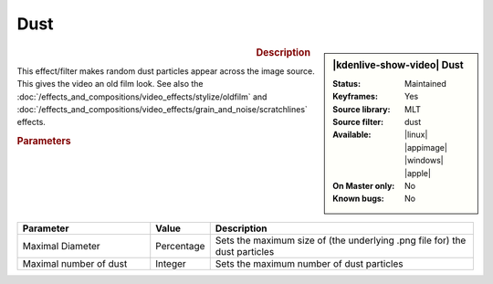 .. meta::

   :description: Kdenlive Video Effects - Dust
   :keywords: KDE, Kdenlive, video editor, help, learn, easy, effects, filter, video effects, grain and noise, dust

.. metadata-placeholder

   :authors: - Bernd Jordan (https://discuss.kde.org/u/berndmj)

   :license: Creative Commons License SA 4.0


Dust
====

.. figure:: /images/effects_and_compositions/kdenlive2304_effects-dust.webp
   :width: 365px
   :figwidth: 365px
   :align: left
   :alt: kdenlive2304_effects-dust

.. sidebar:: |kdenlive-show-video| Dust

   :**Status**:
      Maintained
   :**Keyframes**:
      Yes
   :**Source library**:
      MLT
   :**Source filter**:
      dust
   :**Available**:
      |linux| |appimage| |windows| |apple|
   :**On Master only**:
      No
   :**Known bugs**:
      No

.. rst-class:: clear-both


.. rubric:: Description

This effect/filter makes random dust particles appear across the image source. This gives the video an old film look. See also the :doc:`/effects_and_compositions/video_effects/stylize/oldfilm` and :doc:`/effects_and_compositions/video_effects/grain_and_noise/scratchlines` effects.


.. rubric:: Parameters

.. list-table::
   :header-rows: 1
   :width: 100%
   :widths: 30 10 60
   :class: table-wrap

   * - Parameter
     - Value
     - Description
   * - Maximal Diameter
     - Percentage
     - Sets the maximum size of (the underlying .png file for) the dust particles
   * - Maximal number of dust
     - Integer
     - Sets the maximum number of dust particles

